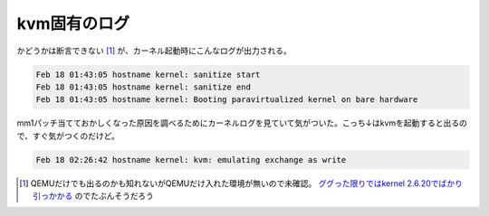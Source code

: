 kvm固有のログ
=============

かどうかは断言できない [#]_ が、カーネル起動時にこんなログが出力される。


.. code-block:: sh


   Feb 18 01:43:05 hostname kernel: sanitize start
   Feb 18 01:43:05 hostname kernel: sanitize end
   Feb 18 01:43:05 hostname kernel: Booting paravirtualized kernel on bare hardware


mm1パッチ当てておかしくなった原因を調べるためにカーネルログを見ていて気がついた。こっち↓はkvmを起動すると出るので、すぐ気がつくのだけど。


.. code-block:: sh


   Feb 18 02:26:42 hostname kernel: kvm: emulating exchange as write





.. [#] QEMUだけでも出るのかも知れないがQEMUだけ入れた環境が無いので未確認。 `ググった限りではkernel 2.6.20でばかり引っかかる <http://www.google.co.jp/search?q=kernel%3A+Booting+paravirtualized+kernel+on+bare+hardware&ie=utf-8&oe=utf-8&rls=org.debian:ja:unofficial&client=firefox>`_ のでたぶんそうだろう


.. author:: default
.. categories:: Unix/Linux,virt.,computer
.. tags::
.. comments::

